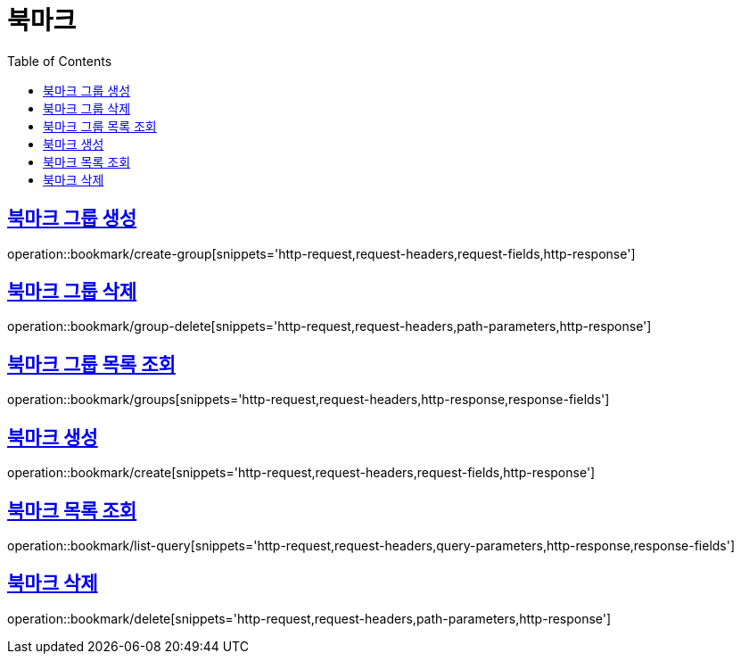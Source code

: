 = 북마크
:doctype: book
:icons: font
:source-highlighter: highlightjs
:toc: left
:toclevels: 2
:sectlinks:


[[create-group]]
== 북마크 그룹 생성

operation::bookmark/create-group[snippets='http-request,request-headers,request-fields,http-response']


[[group-delete]]
== 북마크 그룹 삭제

operation::bookmark/group-delete[snippets='http-request,request-headers,path-parameters,http-response']


[[groups]]
== 북마크 그룹 목록 조회

operation::bookmark/groups[snippets='http-request,request-headers,http-response,response-fields']


[[update-group]]

[[create]]
== 북마크 생성

operation::bookmark/create[snippets='http-request,request-headers,request-fields,http-response']

[[list-query]]
== 북마크 목록 조회

operation::bookmark/list-query[snippets='http-request,request-headers,query-parameters,http-response,response-fields']

[[delete]]
== 북마크 삭제

operation::bookmark/delete[snippets='http-request,request-headers,path-parameters,http-response']

